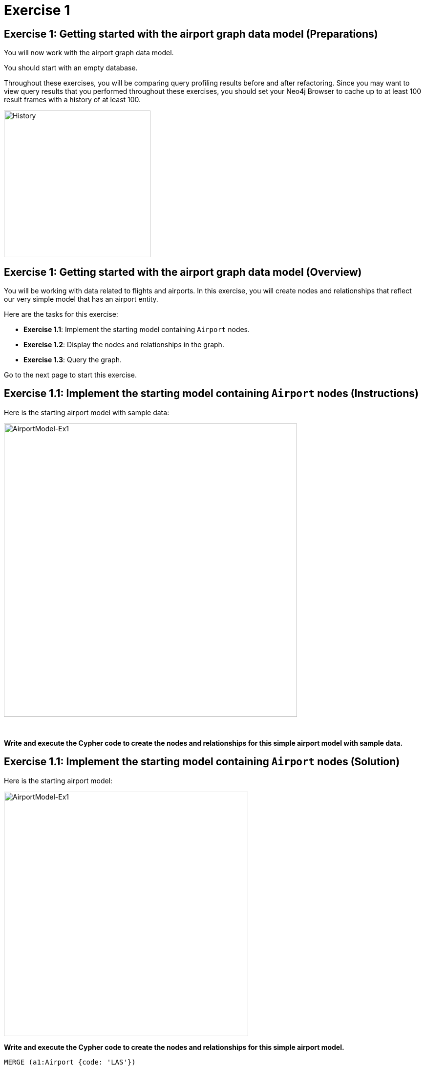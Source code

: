 = Exercise 1
:icons: font

== Exercise 1: Getting started with the airport graph data model (Preparations)

You will now work with the airport graph data model.

You should start with an empty database.

Throughout these exercises, you will be comparing query profiling results before and after refactoring.
Since you may want to view query results that you performed throughout these exercises, you should set your Neo4j Browser to cache up to at least 100 result frames with a history of at least 100.

[.thumb]
image::History.png[History,width=300]

== Exercise 1: Getting started with the airport graph data model (Overview)

You will be working with data related to flights and airports.
In this exercise, you will create nodes and relationships that reflect our very simple  model that has an airport entity.

Here are the tasks for this exercise:

* *Exercise 1.1*: Implement the starting model containing `Airport` nodes.
* *Exercise 1.2*: Display the nodes and relationships in the graph.
* *Exercise 1.3*: Query the graph.

Go to the next page to start this exercise.

== Exercise 1.1: Implement the starting model containing `Airport` nodes (Instructions)

Here is the starting airport model with sample data:

[.thumb]
image::AirportModel-Ex1.png[AirportModel-Ex1,width=600]

{nbsp} +

*Write and execute the Cypher code to create the nodes and relationships for this simple airport model with sample data.*

== Exercise 1.1: Implement the starting model containing `Airport` nodes  (Solution)

Here is the starting airport model:

[.thumb]
image::AirportModel-Ex1.png[AirportModel-Ex1,width=500]

*Write and execute the Cypher code to create the nodes and relationships for this simple airport model.*

[source, cypher]
----
MERGE (a1:Airport {code: 'LAS'})
MERGE (a2:Airport {code:'LAX'})
MERGE (a3:Airport {code:'ABQ'})
MERGE (a1)-[:CONNECTED_TO {airline:'WN',flightNumber:'82',date:'2019-1-3',departure:'1715',arrival:'1820'}]->(a2)
MERGE (a1)-[:CONNECTED_TO {airline:'WN',flightNumber:'500',date:'2019-1-3',departure:'1445',arrival:'1710'}]->(a3)
----

The result returned should be:

[.thumb]
image::EX1_CreateFirstNodes.png[EX1_CreateFirstNodes,width=500]


== Exercise 1.2: Display the newly-created nodes (Instructions)

*Write and execute a Cypher query to return all nodes in the graph.*

== Exercise 1.2: Display the newly-created nodes (Solution)

*Write and execute a Cypher query to return all nodes in the graph.*

[source, cypher]
----
MATCH (n)
RETURN n
----

The result returned should be:

[.thumb]
image::Ex1_DisplayFirstNodes.png[Ex1_DisplayFirstNodes,width=600]

== Exercise 1.3: Query the graph (Instructions)

*Write and execute a Cypher query to return all connections leaving LAS.*

== Exercise 1.3: Query the graph (Solution)

*Write and execute a Cypher query to return all connections leaving LAS.*

[source, cypher]
----
MATCH connection = (:Airport {code: 'LAS'})-[:CONNECTED_TO]->(:Airport)
RETURN connection
----

The result returned should be:

[.thumb]
image::Ex1_LASConnections.png[Ex1_LASConnections,width=600]

== Exercise 1: Getting started with the airport graph data model (Summary)

In this exercise, you created the initial graph for the airport graph data model that you will be working with.
This graph is just a start. In the next exercise you will load more data into the graph.

ifdef::env-guide[]
pass:a[<a play-topic='{guides}/02.html'>Continue to Exercise 2</a>]
endif::[]
